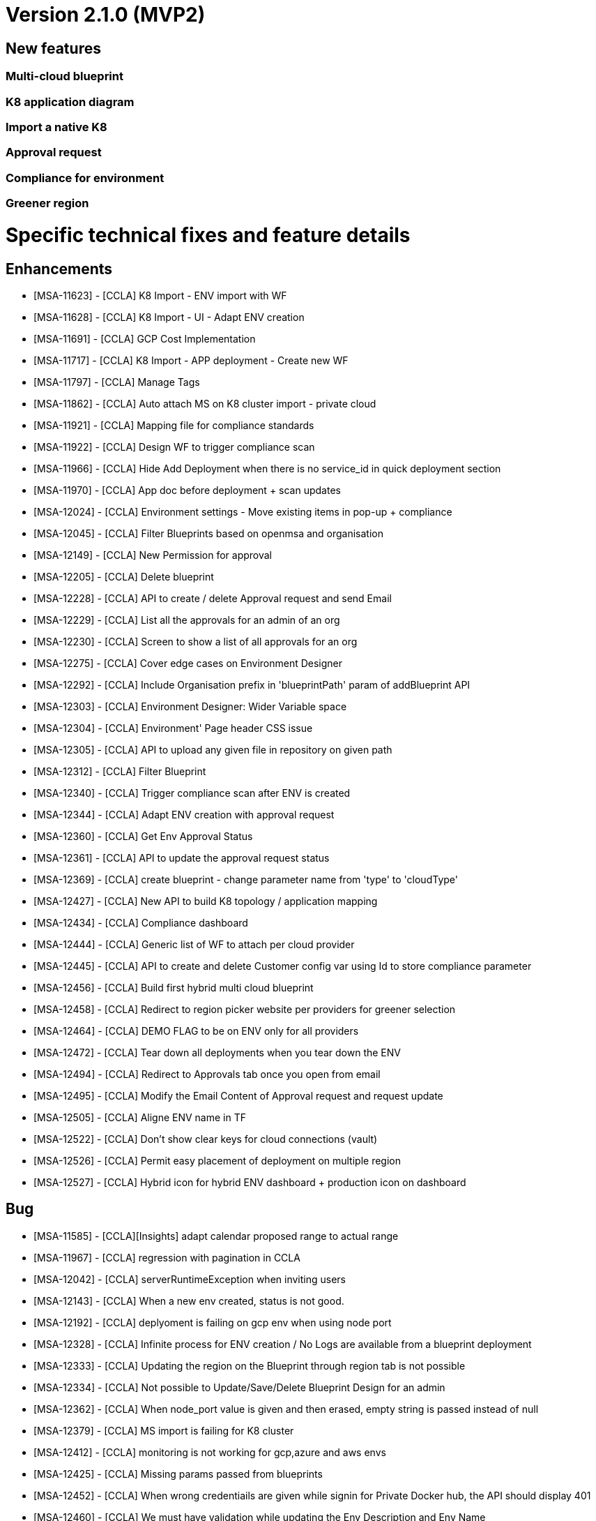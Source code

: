 = Version 2.1.0 (MVP2) =

== New features ==

=== Multi-cloud blueprint
=== K8 application diagram
=== Import a native K8
=== Approval request
=== Compliance for environment
=== Greener region

= Specific technical fixes and feature details =

== Enhancements ==

* [MSA-11623] - [CCLA] K8 Import - ENV import with WF
* [MSA-11628] - [CCLA] K8 Import - UI - Adapt ENV creation
* [MSA-11691] - [CCLA] GCP Cost Implementation
* [MSA-11717] - [CCLA] K8 Import - APP deployment - Create new WF
* [MSA-11797] - [CCLA] Manage Tags
* [MSA-11862] - [CCLA] Auto attach MS on K8 cluster import - private cloud
* [MSA-11921] - [CCLA] Mapping file for compliance standards
* [MSA-11922] - [CCLA] Design WF to trigger compliance scan
* [MSA-11966] - [CCLA] Hide Add Deployment when there is no service_id in quick deployment section
* [MSA-11970] - [CCLA] App doc before deployment + scan updates
* [MSA-12024] - [CCLA] Environment settings - Move existing items in pop-up + compliance
* [MSA-12045] - [CCLA] Filter Blueprints based on openmsa and organisation
* [MSA-12149] - [CCLA] New Permission for approval
* [MSA-12205] - [CCLA] Delete blueprint
* [MSA-12228] - [CCLA] API to create / delete Approval request and send Email
* [MSA-12229] - [CCLA] List all the approvals for an admin of an org
* [MSA-12230] - [CCLA] Screen to show a list of all approvals for an org
* [MSA-12275] - [CCLA] Cover edge cases on Environment Designer
* [MSA-12292] - [CCLA] Include Organisation prefix in 'blueprintPath' param of addBlueprint API
* [MSA-12303] - [CCLA] Environment Designer: Wider Variable space
* [MSA-12304] - [CCLA] Environment' Page header CSS issue
* [MSA-12305] - [CCLA] API to upload any given file in repository on given path
* [MSA-12312] - [CCLA] Filter Blueprint
* [MSA-12340] - [CCLA] Trigger compliance scan after ENV is created
* [MSA-12344] - [CCLA] Adapt ENV creation with approval request
* [MSA-12360] - [CCLA] Get Env Approval Status
* [MSA-12361] - [CCLA] API to update the approval request status
* [MSA-12369] - [CCLA] create blueprint - change parameter name from 'type' to 'cloudType'
* [MSA-12427] - [CCLA] New API to build K8 topology / application mapping
* [MSA-12434] - [CCLA] Compliance dashboard
* [MSA-12444] - [CCLA] Generic list of WF to attach per cloud provider
* [MSA-12445] - [CCLA] API to create and delete Customer config var using Id to store compliance parameter
* [MSA-12456] - [CCLA] Build first hybrid multi cloud blueprint
* [MSA-12458] - [CCLA] Redirect to region picker website per providers for greener selection
* [MSA-12464] - [CCLA] DEMO FLAG to be on ENV only for all providers
* [MSA-12472] - [CCLA] Tear down all deployments when you tear down the ENV
* [MSA-12494] - [CCLA] Redirect to Approvals tab once you open from email
* [MSA-12495] - [CCLA] Modify the Email Content of Approval request and request update
* [MSA-12505] - [CCLA] Aligne ENV name in TF
* [MSA-12522] - [CCLA] Don't show clear keys for cloud connections (vault)
* [MSA-12526] - [CCLA] Permit easy placement of deployment on multiple region
* [MSA-12527] - [CCLA] Hybrid icon for hybrid ENV dashboard + production icon on dashboard

== Bug ==
* [MSA-11585] - [CCLA][Insights] adapt calendar proposed range to actual range
* [MSA-11967] - [CCLA] regression with pagination in CCLA
* [MSA-12042] - [CCLA] serverRuntimeException when inviting users
* [MSA-12143] - [CCLA] When a new env created, status is not good.
* [MSA-12192] - [CCLA] deplyoment is failing on gcp env when using node port
* [MSA-12328] - [CCLA] Infinite process for ENV creation / No Logs are available from a blueprint deployment
* [MSA-12333] - [CCLA] Updating the region on the Blueprint through region tab is not possible
* [MSA-12334] - [CCLA] Not possible to Update/Save/Delete Blueprint Design for an admin
* [MSA-12362] - [CCLA] When node_port value is given and then erased, empty string is passed instead of null
* [MSA-12379] - [CCLA] MS import is failing for K8 cluster
* [MSA-12412] - [CCLA] monitoring is not working for gcp,azure and aws envs
* [MSA-12425] - [CCLA] Missing params passed from blueprints
* [MSA-12452] - [CCLA] When wrong credentiails are given while signin for Private Docker hub, the API should display 401
* [MSA-12460] - [CCLA] We must have validation while updating the Env Description and Env Name
* [MSA-12468] - [CCLA] Governance Tags tab gives an impression of infinite loading when there is no tag data to be shown
* [MSA-12470] - [CCLA] Web app scan not working
* [MSA-12542] - [CCLA] Need Approval API should not get call when we logged in with ncroot
